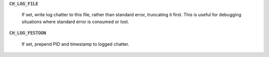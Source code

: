 :code:`CH_LOG_FILE`

  If set, write log chatter to this file, rather than standard error,
  truncating it first. This is useful for debugging situations where standard
  error is consumed or lost.

:code:`CH_LOG_FESTOON`

  If set, prepend PID and timestamp to logged chatter.
